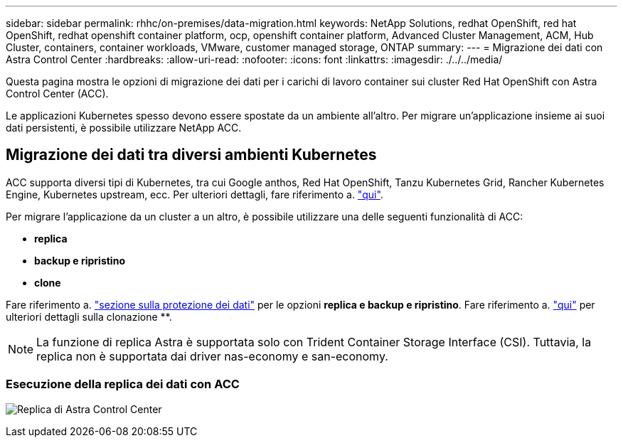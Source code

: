---
sidebar: sidebar 
permalink: rhhc/on-premises/data-migration.html 
keywords: NetApp Solutions, redhat OpenShift, red hat OpenShift, redhat openshift container platform, ocp, openshift container platform, Advanced Cluster Management, ACM, Hub Cluster, containers, container workloads, VMware, customer managed storage, ONTAP 
summary:  
---
= Migrazione dei dati con Astra Control Center
:hardbreaks:
:allow-uri-read: 
:nofooter: 
:icons: font
:linkattrs: 
:imagesdir: ./../../media/


[role="lead"]
Questa pagina mostra le opzioni di migrazione dei dati per i carichi di lavoro container sui cluster Red Hat OpenShift con Astra Control Center (ACC).

Le applicazioni Kubernetes spesso devono essere spostate da un ambiente all'altro. Per migrare un'applicazione insieme ai suoi dati persistenti, è possibile utilizzare NetApp ACC.



== Migrazione dei dati tra diversi ambienti Kubernetes

ACC supporta diversi tipi di Kubernetes, tra cui Google anthos, Red Hat OpenShift, Tanzu Kubernetes Grid, Rancher Kubernetes Engine, Kubernetes upstream, ecc. Per ulteriori dettagli, fare riferimento a. link:https://docs.netapp.com/us-en/astra-control-center/get-started/requirements.html#supported-host-cluster-kubernetes-environments["qui"].

Per migrare l'applicazione da un cluster a un altro, è possibile utilizzare una delle seguenti funzionalità di ACC:

* ** replica **
* ** backup e ripristino **
* ** clone **


Fare riferimento a. link:../data-protection["sezione sulla protezione dei dati"] per le opzioni **replica e backup e ripristino**. Fare riferimento a. link:https://docs.netapp.com/us-en/astra-control-center/use/clone-apps.html["qui"] per ulteriori dettagli sulla clonazione **.


NOTE: La funzione di replica Astra è supportata solo con Trident Container Storage Interface (CSI). Tuttavia, la replica non è supportata dai driver nas-economy e san-economy.



=== Esecuzione della replica dei dati con ACC

image:rhhc-onprem-dp-rep.png["Replica di Astra Control Center"]
